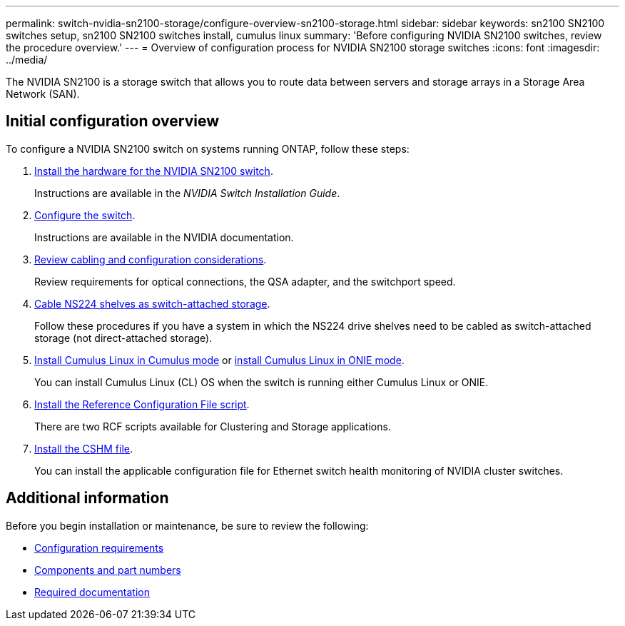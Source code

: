 ---
permalink: switch-nvidia-sn2100-storage/configure-overview-sn2100-storage.html
sidebar: sidebar
keywords: sn2100 SN2100 switches setup, sn2100 SN2100 switches install, cumulus linux
summary: 'Before configuring NVIDIA SN2100 switches, review the procedure overview.'
---
= Overview of configuration process for NVIDIA SN2100 storage switches
:icons: font
:imagesdir: ../media/

[.lead]
The NVIDIA SN2100 is a storage switch that allows you to route data between servers and storage arrays in a Storage Area Network (SAN).

== Initial configuration overview

To configure a NVIDIA SN2100 switch on systems running ONTAP, follow these steps:

. link:install-hardware-sn2100-storage.html[Install the hardware for the NVIDIA SN2100 switch]. 
+
Instructions are available in the _NVIDIA Switch Installation Guide_.

. link:configure-sn2100-storage.html[Configure the switch]. 
+
Instructions are available in the NVIDIA documentation.

. link:cabling-considerations-sn2100-storage.html[Review cabling and configuration considerations]. 
+
Review requirements for optical connections, the QSA adapter, and the switchport speed.

. link:install-cable-shelves-sn2100-storage.html[Cable NS224 shelves as switch-attached storage]. 
+
Follow these procedures if you have a system in which the NS224 drive shelves need to be cabled as switch-attached storage (not direct-attached storage).

. link:install-cumulus-mode-sn2100-storage.html[Install Cumulus Linux in Cumulus mode] or link:install-onie-mode-sn2100-storage.html[install Cumulus Linux in ONIE mode]. 
+
You can install Cumulus Linux (CL) OS when the switch is running either Cumulus Linux or ONIE.

. link:install-rcf-sn2100-storage.html[Install the Reference Configuration File script]. 
+
There are two RCF scripts available for Clustering and Storage applications. 

. link:setup-install-cshm-file.html[Install the CSHM file]. 
+
You can install the applicable configuration file for Ethernet switch health monitoring of NVIDIA cluster switches.

//. link:install-snmpv3-sn2100-storage.html[Configure SNMPv3 for switch log collection]. 
//+
//This release includes support for SNMPv3 for switch log collection and for Switch Health Monitoring (SHM).

//The procedures use Network Command Line Utility (NCLU), which is a command line interface that ensures Cumulus Linux is fully accessible to all. The net command is the wrapper utility you use to execute actions from a terminal.

== Additional information

Before you begin installation or maintenance, be sure to review the following:

* link:configure-reqs-sn2100-storage.html[Configuration requirements]
* link:components-sn2100-storage.html[Components and part numbers]
* link:required-documentation-sn2100-storage.html[Required documentation]

// Updated for AFFFASDOC-216, 217, 2024-JUL-30
// Updates for AFFFASDOC-255, 2024-AUG-07